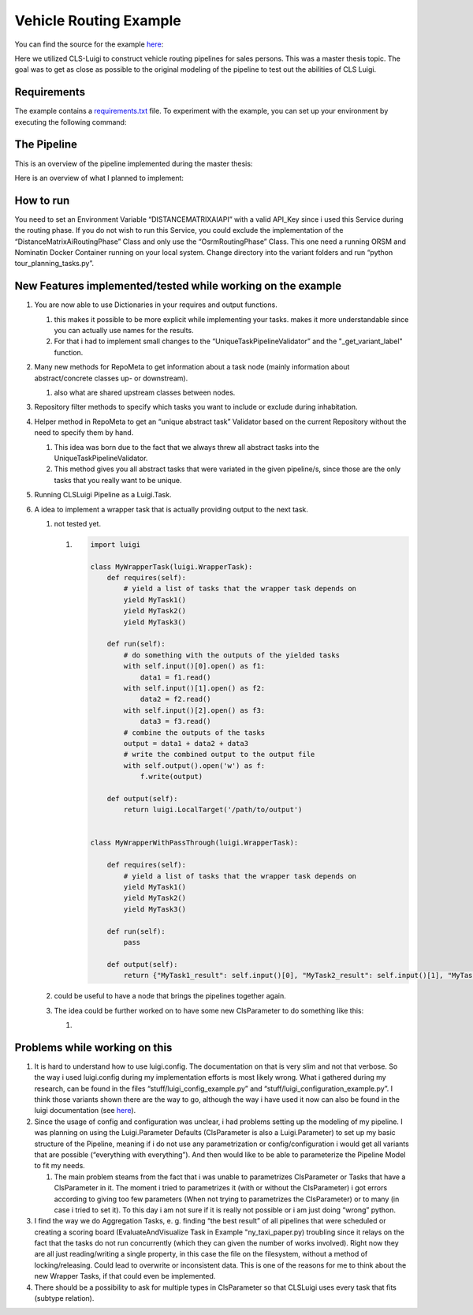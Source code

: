 Vehicle Routing Example
=======================


You can find the source for the example `here <https://github.com/cls-python/cls-luigi/tree/main/examples/vehicle_routing/>`_:


Here we utilized CLS-Luigi to construct vehicle routing pipelines for sales persons. This was a master thesis topic.
The goal was to get as close as possible to the original modeling of the pipeline to test out the abilities of CLS Luigi.

Requirements
------------

The example contains a `requirements.txt <https://github.com/cls-python/cls-luigi/tree/main/examples/ny_taxi/requirements.txt>`_ file. To experiment with the example, you can set up your environment by executing the following command:

.. code-block:: bash
    :linenos:

    # cd into the vehicle routing example folder
    pip install -r requirements.txt


The Pipeline
------------

This is an overview of the pipeline implemented during the master thesis:

.. image:: images/profitable_tour_pipeline_mthesis.svg
    :class: fullscreen-image


Here is an overview of what I planned to implement:

.. figure:: images/pipeline_to_implement.svg
   :class: fullscreen-image

How to run
----------

You need to set an Environment Variable “DISTANCEMATRIXAIAPI” with a valid API_Key since i used this Service during the routing phase. If you do not wish to run this Service, you could exclude the implementation of the “DistanceMatrixAiRoutingPhase” Class and only use the “OsrmRoutingPhase” Class. This one need a running ORSM and Nominatin Docker Container running on your local system. Change directory into the
variant folders and run “python tour_planning_tasks.py”.

New Features implemented/tested while working on the example
------------------------------------------------------------

1. You are now able to use Dictionaries in your requires and output
   functions.

   1. this makes it possible to be more explicit while implementing your
      tasks. makes it more understandable since you can actually use
      names for the results.
   2. For that i had to implement small changes to the
      “UniqueTaskPipelineValidator” and the "_get_variant_label"
      function.

2. Many new methods for RepoMeta to get information about a task node
   (mainly information about abstract/concrete classes up- or
   downstream).

   1. also what are shared upstream classes between nodes.

3. Repository filter methods to specify which tasks you want to include
   or exclude during inhabitation.
4. Helper method in RepoMeta to get an “unique abstract task” Validator
   based on the current Repository without the need to specify them by
   hand.

   1. This idea was born due to the fact that we always threw all
      abstract tasks into the UniqueTaskPipelineValidator.
   2. This method gives you all abstract tasks that were variated in the
      given pipeline/s, since those are the only tasks that you really
      want to be unique.

5. Running CLSLuigi Pipeline as a Luigi.Task.
6. A idea to implement a wrapper task that is actually providing output
   to the next task.

   1. not tested yet.

      1. .. code:: python

               import luigi

               class MyWrapperTask(luigi.WrapperTask):
                   def requires(self):
                       # yield a list of tasks that the wrapper task depends on
                       yield MyTask1()
                       yield MyTask2()
                       yield MyTask3()

                   def run(self):
                       # do something with the outputs of the yielded tasks
                       with self.input()[0].open() as f1:
                           data1 = f1.read()
                       with self.input()[1].open() as f2:
                           data2 = f2.read()
                       with self.input()[2].open() as f3:
                           data3 = f3.read()
                       # combine the outputs of the tasks
                       output = data1 + data2 + data3
                       # write the combined output to the output file
                       with self.output().open('w') as f:
                           f.write(output)

                   def output(self):
                       return luigi.LocalTarget('/path/to/output')


               class MyWrapperWithPassThrough(luigi.WrapperTask):

                   def requires(self):
                       # yield a list of tasks that the wrapper task depends on
                       yield MyTask1()
                       yield MyTask2()
                       yield MyTask3()

                   def run(self):
                       pass

                   def output(self):
                       return {"MyTask1_result": self.input()[0], "MyTask2_result": self.input()[1], "MyTask3_result": self.input()[2]}

   2. could be useful to have a node that brings the pipelines together
      again.

   3. The idea could be further worked on to have some new ClsParameter
      to do something like this:

      1. |newCLSParameter|

Problems while working on this
------------------------------

1. It is hard to understand how to use luigi.config. The documentation
   on that is very slim and not that verbose. So the way i used
   luigi.config during my implementation efforts is most likely wrong.
   What i gathered during my research, can be found in the files
   “stuff/luigi_config_example.py” and
   “stuff/luigi_configuration_example.py”. I think those variants shown
   there are the way to go, although the way i have used it now can also
   be found in the luigi documentation (see
   `here <https://luigi.readthedocs.io/en/stable/api/luigi.util.html?highlight=%40requires#using-inherits-and-requires-to-ease-parameter-pain>`__).
2. Since the usage of config and configuration was unclear, i had
   problems setting up the modeling of my pipeline. I was planning on
   using the Luigi.Parameter Defaults (ClsParameter is also a
   Luigi.Parameter) to set up my basic structure of the Pipeline,
   meaning if i do not use any parametrization or config/configuration i
   would get all variants that are possible (“everything with
   everything”). And then would like to be able to parameterize the
   Pipeline Model to fit my needs.

   1. The main problem steams from the fact that i was unable to
      parametrizes ClsParameter or Tasks that have a ClsParameter in it.
      The moment i tried to parametrizes it (with or without the
      ClsParameter) i got errors according to giving too few parameters
      (When not trying to parametrizes the ClsParameter) or to many (in
      case i tried to set it). To this day i am not sure if it is really
      not possible or i am just doing “wrong” python.

3. I find the way we do Aggregation Tasks, e. g. finding “the best
   result” of all pipelines that were scheduled or creating a scoring
   board (EvaluateAndVisualize Task in Example "ny_taxi_paper.py)
   troubling since it relays on the fact that the tasks do not run
   concurrently (which they can given the number of works involved).
   Right now they are all just reading/writing a single property, in
   this case the file on the filesystem, without a method of
   locking/releasing. Could lead to overwrite or inconsistent data. This
   is one of the reasons for me to think about the new Wrapper Tasks, if
   that could even be implemented.
4. There should be a possibility to ask for multiple types in
   ClsParameter so that CLSLuigi uses every task that fits (subtype
   relation).

.. |newCLSParameter| image:: images/CLSTaskListParameter.svg
